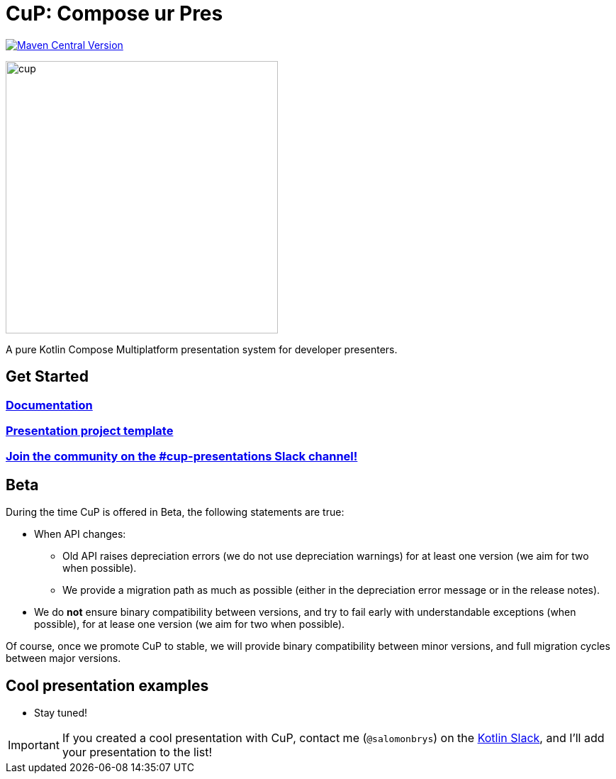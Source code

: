 = CuP: Compose ur Pres

https://central.sonatype.com/artifact/net.kodein.cup/cup[image:https://img.shields.io/maven-central/v/net.kodein.cup/cup[Maven Central Version]]

image::docs/modules/ROOT/images/cup.png[width=384]

[.lead]
A pure Kotlin Compose Multiplatform presentation system for developer presenters.

== Get Started

=== https://kodeinkoders.github.io/CuP[Documentation]

=== https://github.com/KodeinKoders/CuP-Presentation-Template/tree/main?tab=readme-ov-file[Presentation project template]

=== https://slack-chats.kotlinlang.org/c/cup-presentations[Join the community on the #cup-presentations Slack channel!]

== Beta

During the time CuP is offered in Beta, the following statements are true:

* When API changes:
** Old API raises depreciation errors (we do not use depreciation warnings) for at least one version (we aim for two when possible).
** We provide a migration path as much as possible (either in the depreciation error message or in the release notes).
* We do *not* ensure binary compatibility between versions, and try to fail early with understandable exceptions (when possible), for at lease one version (we aim for two when possible).

Of course, once we promote CuP to stable, we will provide binary compatibility between minor versions, and full migration cycles between major versions.

== Cool presentation examples

* Stay tuned!

IMPORTANT: If you created a cool presentation with CuP, contact me (`@salomonbrys`) on the https://slack-chats.kotlinlang.org:[Kotlin Slack], and I'll add your presentation to the list!
